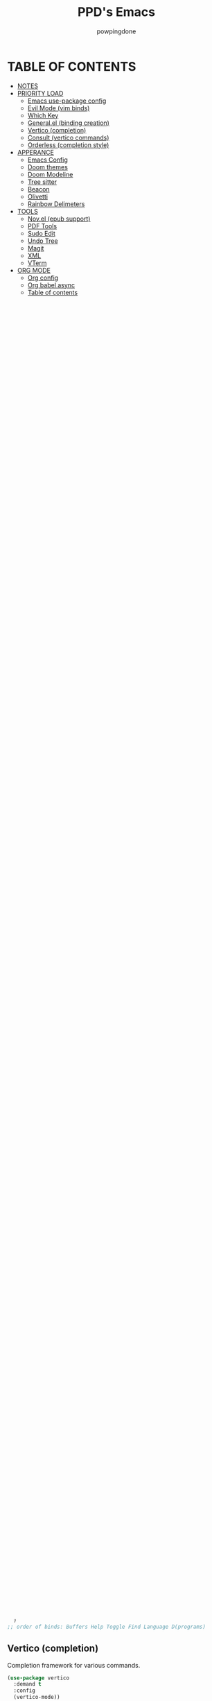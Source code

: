 #+TITLE: PPD's Emacs
#+AUTHOR: powpingdone
#+STARTUP: show2levels

* TABLE OF CONTENTS
:PROPERTIES:
:TOC: :include all :ignore this 
:END:
:CONTENTS:
- [[#notes][NOTES]]
- [[#priority-load][PRIORITY LOAD]]
  - [[#emacs-use-package-config][Emacs use-package config]]
  - [[#evil-mode-vim-binds][Evil Mode (vim binds)]]
  - [[#which-key][Which Key]]
  - [[#generalel-binding-creation][General.el (binding creation)]]
  - [[#vertico-completion][Vertico (completion)]]
  - [[#consult-vertico-commands][Consult (vertico commands)]]
  - [[#orderless-completion-style][Orderless (completion style)]]
- [[#apperance][APPERANCE]]
  - [[#emacs-config][Emacs Config]]
  - [[#doom-themes][Doom themes]]
  - [[#doom-modeline][Doom Modeline]]
  - [[#tree-sitter][Tree sitter]]
  - [[#beacon][Beacon]]
  - [[#olivetti][Olivetti]]
  - [[#rainbow-delimeters][Rainbow Delimeters]]
- [[#tools][TOOLS]]
  - [[#novel-epub-support][Nov.el (epub support)]]
  - [[#pdf-tools][PDF Tools]]
  - [[#sudo-edit][Sudo Edit]]
  - [[#undo-tree][Undo Tree]]
  - [[#magit][Magit]]
  - [[#xml][XML]]
  - [[#vterm][VTerm]]
- [[#org-mode][ORG MODE]]
  - [[#org-config][Org config]]
  - [[#org-babel-async][Org babel async]]
  - [[#table-of-contents][Table of contents]]
  - [[#org-noter][Org Noter]]
  - [[#org-appear][Org Appear]]
  - [[#org-super-agenda][Org Super Agenda]]
  - [[#citeproc][Citeproc]]
- [[#programming][PROGRAMMING]]
  - [[#corfu][Corfu]]
  - [[#eglot][EGlot]]
  - [[#flycheck][Flycheck]]
  - [[#format-all][Format all]]
  - [[#nix-mode][Nix Mode]]
  - [[#rust][Rust]]
  - [[#python][Python]]
  - [[#direnv][Direnv]]
  - [[#web-mode][Web Mode]]
  - [[#kotlin][Kotlin]]
:END:


* NOTES
:PROPERTIES:
:CUSTOM_ID: notes
:END:
+ use-package is already loaded in nix, and as such packages come from nix
+ make sure you add langs to eglot when you add their associated modes
  
* PRIORITY LOAD
:PROPERTIES:
:CUSTOM_ID: priority-load
:END:

** Emacs use-package config
:PROPERTIES:
:CUSTOM_ID: emacs-use-package-config
:END:
Basically, nixos provides the packages (for rollback reasons) and emacs loads them in.

#+begin_src emacs-lisp
    (setq use-package-always-ensure t)
    (eval-when-compile (require 'use-package))
#+end_src

** Evil Mode (vim binds)
:PROPERTIES:
:CUSTOM_ID: evil-mode-vim-binds
:END:

#+begin_src emacs-lisp
    (use-package evil
      :demand t
      :init
      (setq
       evil-vsplit-window-right t
       evil-split-window-below t
       evil-toggle-key "C-~"
       evil-want-keybinding nil
       evil-undo-system 'undo-tree)
      :config
      (evil-mode 1))

    (use-package evil-collection
      :after evil
      :config
      (evil-collection-init))

    (use-package evil-tutor)
#+end_src

** Which Key
:PROPERTIES:
:CUSTOM_ID: which-key
:END:

You know what which key is.

#+begin_src emacs-lisp
    (use-package which-key
      :demand t
      :config (which-key-mode)
      :custom
      (which-key-idle-delay 0.325))
#+end_src

** General.el (binding creation)
:PROPERTIES:
:CUSTOM_ID: generalel-binding-creation
:END:
I dunno why i'm using this but it's probably good.

#+begin_src emacs-lisp
    (use-package general
      :demand t
      :config
      (general-evil-setup)

      ;; LEADER is space (thanks doomemacs!)
      (general-create-definer leader-key
        :states '(normal insert visual emacs)
        :keymaps 'override
        :prefix "SPC"
        :global-prefix "C-M-SPC") ;; insert mode

      ;; regular binds
      (leader-key
        ;; magit menu
        "G" '(magit-dispatch :wk "Git menu (magit-dispatch)")
        ;; buffer binds
        "b" '(:ignore t :wk "buffer")
        "bb" '(consult-buffer : "find buffer")
        "bd" '(kill-current-buffer :wk "kill buffer")
        "bn" '(next-buffer :wk "next buffer")
        "bp" '(previous-buffer :wk "previous buffer")
        "br" '(revert-buffer :wk "reload buffer")
        "bi" '(ibuffer :wk "ibuffer")
        ;; help binds
        "h" '(:ignore t :wk "help")
        "hf" '(describe-function :wk "describe function")
        "hv" '(describe-variable :wk "describe variable")
        "hm" '(describe-mode :wk "describe mode")
        "hR" '(ppd/reload-emacs :wk "reload emacs")
        "h!" '(restart-emacs :wk "restart emacs")
        ;; toggles
        "t" '(:ignore t :wk "toggle")
        "tl" '(display-line-numbers-mode :wk "Line numbers")
        "tt" '(visual-line-mode :wk "Truncated lines")
        "tm" '(indent-tabs-mode :wk "Tabs or Spaces indent")
        "tz" '(olivetti-mode :wk "Zen Mode/Olivetti Mode")
        ;; find
        "f" '(:ignore t :wk "find")
        "fc" '((lambda () (interactive) (consult-fd "/etc/nixos")) :wk "Edit file in NixOS config")
        "fC" '((lambda () (interactive) (dired "/etc/nixos")) :wk "Open NixOS config dir")
        "ff" '(consult-fd :wk "Find file")
        "fd" '(dired :wk "Open dir (dired)")
        "fo" '((lambda () (interactive) (consult-fd "~/org")) :wk "Find file in org dir")
        "fO" '((lambda () (interactive) (dired "~/org")) :wk "Open org dir")
        "fq" '((lambda () (interactive) (consult-fd "~/extern")) :wk "Find in extern")
        "fQ" '((lambda () (interactive) (dired "~/extern")) :wk "Open extern dir")
        "fg" '(consult-ripgrep :wk "Grep files")
        "fu" '(sudo-edit-find-file :wk "SUDO find file")
        "fU" '(sudo-edit :wk "SUDO this file")
        ;; language specific
        "l" '(:ignore t :wk "lang")
        "l`" '(comment-line :wk "comment line(s)")
        ;; emacs programs
        "d" '(:ignore t :wk "programs")
        "dU" '(undo-tree-visualize :wk "Visualize undos and redos")
        "dA" 'org-agenda
        "dc" 'org-capture
        "dS" 'org-store-link
        "dt" '(vterm :wk "Terminal"))

      ;; eglot
      (leader-key
        :keymaps 'eglot-mode-map
        "ls" '(consult-eglot-symbols :wk "Symbols")
        "lk" '(xref-find-definitions :wk "Definition")
        "le" '(xref-find-references :wk "References")
        "lp" '(eglot-find-implementation :wk "Implementation")
        "lt" '(eglot-find-typeDefinition :wk "Type Definition")
        "l?" '(eldoc :wk "Documentation")
        "la" '(eglot-code-action-quickfix :wk "Quickfix")
        "lr" '(eglot-rename :wk "Rename")
        "l^" '(eglot-code-action-extract :wk "Extract")
        "l6" '(eglot-code-action-inline :wk "Inline"))

      ;; generic prog mode stuff
      (leader-key
        :keymaps 'prog-mode-map)

      ;; format-all and eglot mixer
      (leader-key
        :keymaps '(prog-mode-map eglot-mode-map)
        "lO" '(
    	   (lambda ()
    	     (interactive)
    	     (with-current-buffer (current-buffer)
    	       (if (bound-and-true-p eglot--managed-mode)
    		   (eglot-format-buffer)
    		 (format-all-buffer)))) :wk "Format Buffer"))

      ;; hide-show bindings
      (leader-key
        :keymap 'hs-minor-mode-map
        "lh" '(:ignore t :wk "hide-show")
        "lha" 'hs-show-all
        "lhc" 'hs-toggle-hiding
        "lhd" 'hs-hide-block
        "lhl" 'hs-hide-level-recursive
        "lhs" 'hs-show-block
        "lht" 'hs-hide-all)

      ;; org mode
      (leader-key
        :keymaps 'org-mode-map
        "lh" '(org-shiftmetaleft :wk "Promote headline")
        "ll" '(org-shiftmetaright :wk "Demote headline")
        "lj" '(org-shiftmetadown :wk "Move headline down")
        "lk" '(org-shiftmetaup :wk "Move headline up")
        "ls" '(org-edit-special :wk "Edit block")
        "lQ" 'org-noter)

      ;; org noter
      (leader-key
        :keymaps '(org-noter-doc-mode-map org-noter-notes-mode-map)
        "lr" '(org-noter-insert-note :wk "Insert Note")
        "lR" '(org-noter-insert-precise-note :wk "Insert Precise Note")
        "lf" '(org-noter-sync-next-note :wk "Next Note")
        "li" '(org-noter-sync-prev-note :wk "Prev Note")
        "l." '(org-noter-sync-current-note :wk "Current Note")
        "lF" '(org-noter-sync-next-page-or-chapter :wk "Next Page/Chapter")
        "lI" '(org-noter-sync-prev-page-or-chapter :wk "Prev Page/Chapter")
        "l>" '(org-noter-sync-current-page-or-chapter :wk "Current Page/Chapter"))
      )
    ;; order of binds: Buffers Help Toggle Find Language D(programs)
#+end_src

** Vertico (completion)
:PROPERTIES:
:CUSTOM_ID: vertico-completion
:END:

Completion framework for various commands.

#+begin_src emacs-lisp
    (use-package vertico
      :demand t
      :config
      (vertico-mode))

    (use-package savehist
      :demand t
      :config
      (savehist-mode))

    (use-package emacs
      :init
      (setq enable-recursive-minibuffers t
            read-extended-command-predicate #'command-completion-default-include-p
            minibuffer-prompt-properties
            '(read-only t cursor-intangible t face minibuffer-prompt))
      :hook
      (minibuffer-setup . cursor-intangible-mode))
#+end_src

** Consult (vertico commands)
:PROPERTIES:
:CUSTOM_ID: consult-vertico-commands
:END:
Some useful functions that use vertico. 

#+begin_src emacs-lisp
    (use-package consult
      :config
      (consult-customize :preview-key 'any
    		     consult-ripgrep consult-git-grep consult-grep
    		     consult-bookmark consult-recent-file
    		     consult--source-bookmark consult--source-file-register
    		     consult--source-recent-file consult--source-project-recent-file
    		     :preview-key '(:debounce 0.625 any)))

    (use-package consult-flycheck
      :after (flycheck consult)
      :config
      (leader-key "l-" '(consult-flycheck :wk "Messages")))

    (use-package consult-eglot
      :after (eglot consult))
#+end_src

** Orderless (completion style)
:PROPERTIES:
:CUSTOM_ID: orderless-completion-style
:END:

No grep needed. Just type in letters that exist.

#+begin_src emacs-lisp
    (use-package orderless
      :ensure t
      :custom
      (completion-styles '(orderless basic))
      (completion-category-overrides '((file (styles basic partial-completion)))))
#+end_src


* APPERANCE
:PROPERTIES:
:CUSTOM_ID: apperance
:END:

** Emacs Config
:PROPERTIES:
:CUSTOM_ID: emacs-config
:END:
Stock emacs stuff that makes me vomit less or make emacs work faster.

#+begin_src emacs-lisp
    ; disable/enable obvious things
    (scroll-bar-mode -1)
    (menu-bar-mode -1)
    (tool-bar-mode -1)
    (global-display-line-numbers-mode 1)
    (global-visual-line-mode 1)
    (electric-indent-mode -1)
    (auto-save-mode -1)
    ; setq
    (setq read-process-output-max (* 1024 1024)
          tab-always-indent 'complete
          completion-cycle-threshold 2)
    ; hook some stuff
    (dolist (mode '(term-mode-hook eshell-mode-hook))
      (add-hook mode (lambda () (display-line-numbers-mode -1))))
    (add-hook 'prog-mode-hook 'hs-minor-mode)
    ; little bit of fringe
    (set-fringe-mode 8)
    ; terminal fun stuff
    (setenv "TERM" "xterm-256color")
#+end_src

** Doom themes
:PROPERTIES:
:CUSTOM_ID: doom-themes
:END:
I wish I had something similar to sainnhe/edge.

#+begin_src emacs-lisp
    (use-package doom-themes
      :demand t
      :init
      (setq doom-themes-enable-bold t
            doom-themes-enable-italic t)
      :config
      (load-theme 'doom-city-lights t)
      (custom-set-faces
       `(variable-pitch ((t (:font "DejaVu Serif" :height 1.05))))
       `(fixed-pitch ((t (:font "DejaVu Sans Mono" :height 1.05))))))
#+end_src

** Doom Modeline
:PROPERTIES:
:CUSTOM_ID: doom-modeline
:END:
My modeline looks so nice! 

#+begin_src emacs-lisp
    (use-package doom-modeline
      ;; depends on nerd-icons shrink-path` 
      :demand t
      :hook after-init
      :init
      (setq doom-modeline-height 28))
#+end_src

** Tree sitter
:PROPERTIES:
:CUSTOM_ID: tree-sitter
:END:
Fancy syntax highlighting. NixOS provides all the treesit-grammars.

#+begin_src emacs-lisp
    (use-package treesit-auto
      :demand t
      :config
      (global-treesit-auto-mode))
#+end_src

** Beacon
:PROPERTIES:
:CUSTOM_ID: beacon
:END:
My cursor is right here!

#+begin_src emacs-lisp
    (use-package beacon
      :defer t
      :hook
      (after-init . beacon-mode))
#+end_src

** Olivetti
:PROPERTIES:
:CUSTOM_ID: olivetti
:END:
Zen mode but nicer.

#+begin_src emacs-lisp
    (use-package olivetti
      :commands olivetti-mode
      :init
      (setq olivetti-style 'fancy
            olivetti-body-width 96)
      :config
      (set-face-attribute 'olivetti-fringe nil
                              :background (doom-color 'base3)
                              :foreground (doom-color 'base3)))
#+end_src

** Rainbow Delimeters
:PROPERTIES:
:CUSTOM_ID: rainbow-delimeters
:END:
Figure out what delimits what with color changing parens!

#+begin_src emacs-lisp
    (use-package rainbow-delimiters
      :hook
      prog-mode)
#+end_src


* TOOLS
:PROPERTIES:
:CUSTOM_ID: tools
:END:
** Nov.el (epub support) 
:PROPERTIES:
:CUSTOM_ID: novel-epub-support
:END:
Support for .epub files.

#+begin_src emacs-lisp
    (use-package nov
      :defer t
      :commands (nov-mode)
      :mode ; case insenitive
      ("\\.[Ee][Pp][Uu][Bb]\\'" . nov-mode))
#+end_src

** PDF Tools
:PROPERTIES:
:CUSTOM_ID: pdf-tools
:END:
Viewing PDFs in emacs has never been more easy!

#+begin_src emacs-lisp
    (use-package pdf-tools
      :magic ("%PDF" . pdf-view-mode)
      :hook (pdf-view-mode . (lambda () (display-line-numbers-mode -1))))
#+end_src

** Sudo Edit
:PROPERTIES:
:CUSTOM_ID: sudo-edit
:END:
Open a file with root priveleges.

#+begin_src emacs-lisp
    (use-package sudo-edit)
#+end_src

** Undo Tree
:PROPERTIES:
:CUSTOM_ID: undo-tree
:END:
Version controlled undo! 
... wait that's incorrect. A tree of all changes.

#+BEGIN_src emacs-lisp
    (use-package undo-tree
      :demand t
      :config
      (global-undo-tree-mode))
#+end_src

** Magit
:PROPERTIES:
:CUSTOM_ID: magit
:END:
The git client that everybody goes nuts over.

#+begin_src emacs-lisp
    (use-package magit
      ;; depends on llama with-editor
      :demand 't
      )
#+end_src

** XML
:PROPERTIES:
:CUSTOM_ID: xml
:END:
Really, this is just adding hideshow support for XML docs.

#+begin_src emacs-lisp
    (use-package hideshow
      :after (sgml-mode)
      :config
      (add-to-list 'hs-special-modes-alist
                   '(nxml-mode
    		 "<!--\\|<[^/>]*[^/]>"
    		 "-->\\|</[^/>]*[^/]>"
    		 "<!--"
    		 sgml-skip-tag-forward
    		 nil)))

    (use-package nxml-mode
      :hook
      (nxml-mode . hs-minor-mode))
#+end_src

** VTerm
:PROPERTIES:
:CUSTOM_ID: vterm
:END:
"More compatible" terminal.

#+begin_src emacs-lisp
    (use-package vterm
      :defer t
      :commands (vterm vterm-other-window)
      :hook
      (vterm-mode . (lambda ()
    		  (display-line-numbers-mode -1)
    		  (beacon-mode -1))))
#+end_src


* ORG MODE
:PROPERTIES:
:CUSTOM_ID: org-mode
:END:

** Org config
:PROPERTIES:
:CUSTOM_ID: org-config
:END:

Do you think god stays in heaven because he fears org mode?

#+begin_src emacs-lisp
    (use-package org
      :init
      (require 'doom-themes)
      (setq
       org-capture-templates
       '(("j" "Work Log Entry"
          entry (file+olp+datetree "~/org/work-log.org")
          "* %<%R> %?" :empty-lines 0)
         ("t" "TODO"
          entry (file+headline "~/org/tasks.org" "General Tasks")))
       org-latex-classes 
        '(("article" "\\documentclass[11pt]{article}"
          ("\\section{%s}" . "\\section*{%s}")
          ("\\subsection{%s}" . "\\subsection*{%s}")
          ("\\subsubsection{%s}" . "\\subsubsection*{%s}")
          ("\\paragraph{%s}" . "\\paragraph*{%s}")
          ("\\subparagraph{%s}" . "\\subparagraph*{%s}"))
         ("report" "\\documentclass[11pt]{report}"
          ("\\part{%s}" . "\\part*{%s}")
          ("\\chapter{%s}" . "\\chapter*{%s}")
          ("\\section{%s}" . "\\section*{%s}")
          ("\\subsection{%s}" . "\\subsection*{%s}")
          ("\\subsubsection{%s}" . "\\subsubsection*{%s}"))
         ("book" "\\documentclass[11pt]{book}"
          ("\\part{%s}" . "\\part*{%s}")
          ("\\chapter{%s}" . "\\chapter*{%s}")
          ("\\section{%s}" . "\\section*{%s}")
          ("\\subsection{%s}" . "\\subsection*{%s}")
          ("\\subsubsection{%s}" . "\\subsubsection*{%s}"))
         ("IEEEtran" "\\documentclass[]{IEEEtran}" 
           ("\\section{%s}" . "\\section*{%s}")
           ("\\subsection{%s}" . "\\subsection*{%s}")
           ("\\subsubsection{%s}" . "\\subsubsection*{%s}")))
       org-preview-latex-default-process 'dvisvgm
       org-enforce-todo-dependencies t
       org-use-fast-todo-selection t
       org-hide-leading-stars t
       org-startup-indented t
       org-src-preserve-indentation 'nil
       org-default-notes-file "~/org/tasks.org"
       org-agenda-files '("~/org")
       org-log-done 'time
       org-return-follows-link t
       org-indent-indentation-per-level 4
       org-edit-src-content-indentation 4)
      (plist-put org-format-latex-options :scale 0.75)
      (custom-set-faces
       `(org-level-8 ((t (:font "DejaVu Serif" :height 1.00 :inherit 'outline-8))))
       `(org-level-7 ((t (:font "DejaVu Serif" :height 1.00 :inherit 'outline-7))))
       `(org-level-6 ((t (:font "DejaVu Serif" :height 1.00 :inherit 'outline-6))))
       `(org-level-5 ((t (:font "DejaVu Serif" :height 1.00 :inherit 'outline-5))))
       `(org-level-4 ((t (:font "DejaVu Serif" :height 1.05 :inherit 'outline-4))))
       `(org-level-3 ((t (:font "DejaVu Serif" :height 1.10 :inherit 'outline-3))))
       `(org-level-2 ((t (:font "DejaVu Serif" :height 1.15 :inherit 'outline-2))))
       `(org-level-1 ((t (:font "DejaVu Serif" :height 1.20 :inherit 'outline-1))))
       `(org-tag ((t (:foreground ,(doom-color 'doc-comments) :inherit 'fixed-pitch))))
       `(org-document-title ((t (:font "DejaVu Serif" :height 1.6))))
       `(org-hide ((t :inherit 'fixed-pitch :foreground ,(doom-color 'bg))))
       `(org-block ((t (:inherit 'fixed-pitch :extend t))))
       `(org-table ((t (:inherit 'fixed-pitch :foreground ,(doom-color 'violet)))))
       `(org-property-value ((t (:foreground ,(doom-color 'doc-comments) :inherit 'fixed-pitch :extend t)))))
      :hook
      (org-mode . org-indent-mode)
      (org-mode . visual-line-mode)
      (org-mode . variable-pitch-mode)
      (org-mode . flyspell-mode)
      (org-mode . (lambda ()
                    (display-line-numbers-mode 0)
                    (indent-tabs-mode 0)))
      :config
      (require 'org-tempo)
      (require 'org-agenda)
      (require 'ob)
      (require 'ob-async)
      (org-babel-do-load-languages
       'org-babel-load-languages
       '((emacs-lisp . t)
         (org . t)
         (latex . t)
         (gnuplot . t)
         (python . t)
         (sql . t))))

#+end_src

** Org babel async
:PROPERTIES:
:CUSTOM_ID: org-babel-async
:END:
Execute code asyncronously!

#+begin_src emacs-lisp
    (use-package ob-async
      :after (ob))
#+end_src

** Table of contents
:PROPERTIES:
:CUSTOM_ID: table-of-contents
:END:
Adds a table of contents to an org mode documents.

#+begin_src emacs-lisp
    (use-package org-make-toc
      :init
      (setq org-make-toc-insert-custom-ids t)
      :after org
      :hook (org-mode . org-make-toc-mode))
#+end_src

** Org Noter
:PROPERTIES:
:CUSTOM_ID: org-noter
:END:
Requires pdf-tools to markup documents. Annotate PDF pages with org mode.

#+begin_src emacs-lisp
    (use-package org-noter
      :commands org-noter
      :after (org))
#+end_src

** TODO Org Appear
:PROPERTIES:
:CUSTOM_ID: org-appear
:END:
To quote: Make invisible parts of Org elements appear visible. Stuff like links actually work and can be (un)hidden.

TODO: This doesn't seem to be functional right now.

#+begin_src emacs-lisp
    (use-package org-appear
      :init
      (setq org-appear-trigger 'manual
            org-appear-autolinks t)
      :hook
      (org-mode .
                (lambda ()
                  (add-hook 'evil-insert-state-entry-hook #'org-appear-manual-start nil t)
                  (add-hook 'evil-insert-state-exit-hook #'org-appear-manual-stop nil t))
                ))
#+end_src

** TODO Org Super Agenda
:PROPERTIES:
:CUSTOM_ID: org-super-agenda
:END:
A "better agenda" that sorts by priority and today.

TODO: Make sure to set this up accordingly. 

#+begin_src emacs-lisp
    (use-package org-super-agenda
      ;; depends on ht ts
      :demand t
      :config
      (org-super-agenda-mode))
#+end_src

** Citeproc
:PROPERTIES:
:CUSTOM_ID: citeproc
:END:

Do custom citations with .csl files

#+begin_src emacs-lisp
    (use-package citeproc
      ;; depends on f parsebib
      :after (org))
#+end_src


* PROGRAMMING
:PROPERTIES:
:CUSTOM_ID: programming
:END:
** Corfu
:PROPERTIES:
:CUSTOM_ID: corfu
:END:
That popup thing for mini completion.

#+begin_src emacs-lisp
    (use-package corfu
      :init
      (setq corfu-auto t
    	corfu-auto-delay 0.375
            corfu-cycle t
    	corfu-quit-at-boundary nil
    	corfu-preselect 'prompt
    	corfu-on-exact-match nil)
      :hook
      (prog-mode . corfu-mode))
#+end_src

** EGlot
:PROPERTIES:
:CUSTOM_ID: eglot
:END:
LSP. Nuff said. Configure langs as needed.

#+begin_src emacs-lisp
    (use-package eglot
      :commands (eglot eglot-ensure)
      :init
      (setq eglot-sync-connect 1
            eglot-autoshutdown 't
            eglot-auto-display-help-buffer nil
    	eglot-stay-out-of '(flymake)
    	eglot-workspace-configuration
    	'(:nixd (:formatting (:command [ "alejandra" ]))))
      :config
      (dolist (mode-server '(
        			 (nix-mode . ("nixd"))))
        (add-to-list 'eglot-server-programs mode-server)))
#+end_src

** Flycheck
:PROPERTIES:
:CUSTOM_ID: flycheck
:END:

Inline syntax notes. 

#+begin_src emacs-lisp
    (flymake-mode -1)

    (use-package flycheck
      :hook
      (after-init . global-flycheck-mode)
      :init
      (setq flycheck-check-syntax-automatically
            '(mode-enabled save new-line idle-change idle-buffer-switch)
            flycheck-idle-change-delay 0.375
            flycheck-idle-buffer-switch-delay 0.650
            flycheck-buffer-switch-check-intermediate-buffers 'nil))

    (use-package flycheck-eglot
      :hook (eglot-managed-mode . flycheck-eglot-mode))
#+end_src

** Format all
:PROPERTIES:
:CUSTOM_ID: format-all
:END:
Auto format text/code.

#+begin_src emacs-lisp
    (use-package format-all
      :defer t
      :commands (format-all-mode format-all-buffer)
      :hook
      (prog-mode . format-all-mode))
#+end_src

** Nix Mode
:PROPERTIES:
:CUSTOM_ID: nix-mode
:END:
Syntax highlighting for nix.

#+begin_src emacs-lisp
    (use-package nix-mode
      :defer t
      :commands (nix-mode)
      :hook
      (nix-mode . eglot-ensure)
      :mode ; case insenitive
      ("\\.[Nn][Ii][Xx]\\'" . nix-mode))
#+end_src

** Rust
:PROPERTIES:
:CUSTOM_ID: rust
:END:
Rust mode.

#+begin_src emacs-lisp
    (use-package rust-mode
      :commands (rust-mode rust-ts-mode)
      :mode ; case insenitive
      ("\\.[Rr][Ss]\\'" . rust-ts-mode)
      :init
      (setq rust-mode-treesitter-derive t))

    (use-package cargo-mode
      :hook
      (rust-mode . cargo-minor-mode)
      :config
      (setq compilation-scroll-output t))
#+end_src

** Python
:PROPERTIES:
:CUSTOM_ID: python
:END:
Python mode.

#+begin_src emacs-lisp
        (use-package python-mode
          )
#+end_src

** Direnv
:PROPERTIES:
:CUSTOM_ID: direnv
:END:
Auto setup special environments with an .envrc.

#+begin_src emacs-lisp
    (use-package direnv
      :demand t
      :config
      (direnv-mode))
#+end_src

** Web Mode
:PROPERTIES:
:CUSTOM_ID: web-mode
:END:

Editing webstuff via emacs. What a novel concept!

#+begin_src emacs-lisp
    (use-package web-mode
      :commands (web-mode)
      :mode
      (("\\.phtml\\'" . web-mode)
       ("\\.php\\'" . web-mode)
       ("\\.tpl\\'" . web-mode)
       ("\\.[agj]sp\\'" . web-mode)
       ("\\.as[cp]x\\'" . web-mode)
       ("\\.erb\\'" . web-mode)
       ("\\.mustache\\'" . web-mode)
       ("\\.djhtml\\'" . web-mode)
       ("\\.html\\'" . web-mode)
       ("\\.jinja\\'" . web-mode)))
#+end_src

** Kotlin 
:PROPERTIES:
:CUSTOM_ID: kotlin
:END:

Basic thing to get me off the ground.

#+begin_src emacs-lisp
    (use-package kotlin-mode
      :hook
      (kotlin-mode . eglot-ensure))
#+end_src

